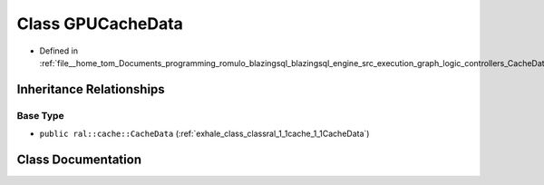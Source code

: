 .. _exhale_class_classral_1_1cache_1_1GPUCacheData:

Class GPUCacheData
==================

- Defined in :ref:`file__home_tom_Documents_programming_romulo_blazingsql_blazingsql_engine_src_execution_graph_logic_controllers_CacheData.h`


Inheritance Relationships
-------------------------

Base Type
*********

- ``public ral::cache::CacheData`` (:ref:`exhale_class_classral_1_1cache_1_1CacheData`)


Class Documentation
-------------------


.. doxygenclass:: ral::cache::GPUCacheData
   :members:
   :protected-members:
   :undoc-members: